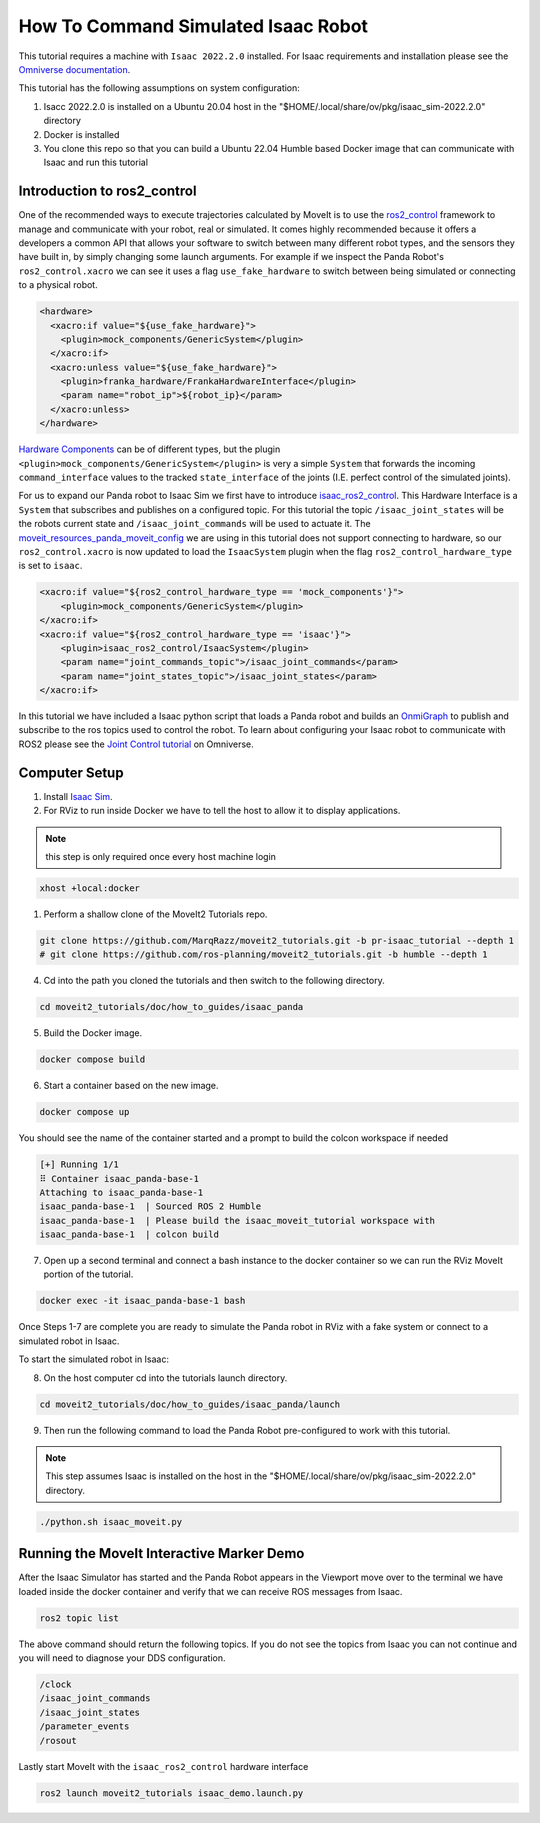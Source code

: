 How To Command Simulated Isaac Robot
====================================

This tutorial requires a machine with ``Isaac 2022.2.0`` installed. 
For Isaac requirements and installation please see the `Omniverse documentation <https://docs.omniverse.nvidia.com/app_isaacsim/app_isaacsim/overview.html>`_.

This tutorial has the following assumptions on system configuration:

1. Isacc 2022.2.0 is installed on a Ubuntu 20.04 host in the "$HOME/.local/share/ov/pkg/isaac_sim-2022.2.0" directory
2. Docker is installed
3. You clone this repo so that you can build a Ubuntu 22.04 Humble based Docker image that can communicate with Isaac and run this tutorial

Introduction to ros2_control
----------------------------

One of the recommended ways to execute trajectories calculated by MoveIt is to use the `ros2_control <https://control.ros.org/master/index.html>`_
framework to manage and communicate with your robot, real or simulated. It comes highly recommended because it offers a developers a common API that
allows your software to switch between many different robot types, and the sensors they have built in, by simply changing some launch arguments.
For example if we inspect the Panda Robot's ``ros2_control.xacro`` we can see it uses a flag ``use_fake_hardware`` to switch between being 
simulated or connecting to a physical robot.

.. code-block:: XML

    <hardware>
      <xacro:if value="${use_fake_hardware}">
        <plugin>mock_components/GenericSystem</plugin>
      </xacro:if>
      <xacro:unless value="${use_fake_hardware}">
        <plugin>franka_hardware/FrankaHardwareInterface</plugin>
        <param name="robot_ip">${robot_ip}</param>
      </xacro:unless>
    </hardware>


`Hardware Components <https://control.ros.org/master/doc/getting_started/getting_started.html#hardware-components>`_  
can be of different types, but the plugin ``<plugin>mock_components/GenericSystem</plugin>`` is very a simple ``System`` 
that forwards the incoming ``command_interface`` values to the tracked ``state_interface`` of the joints (I.E. perfect control of the simulated joints).

For us to expand our Panda robot to Isaac Sim we first have to introduce `isaac_ros2_control <https://github.com/PickNikRobotics/isaac_ros2_control>`_.
This Hardware Interface is a ``System`` that subscribes and publishes on a configured topic.
For this tutorial the topic ``/isaac_joint_states`` will be the robots current state and ``/isaac_joint_commands`` will be used to actuate it.
The `moveit_resources_panda_moveit_config <https://github.com/ros-planning/moveit_resources/blob/humble/panda_moveit_config/config/panda.ros2_control.xacro#L7>`_ 
we are using in this tutorial does not support connecting to hardware, so our ``ros2_control.xacro`` is now 
updated to load the ``IsaacSystem`` plugin when the flag ``ros2_control_hardware_type`` is set to ``isaac``.

.. code-block:: XML

    <xacro:if value="${ros2_control_hardware_type == 'mock_components'}">
        <plugin>mock_components/GenericSystem</plugin>
    </xacro:if>
    <xacro:if value="${ros2_control_hardware_type == 'isaac'}">
        <plugin>isaac_ros2_control/IsaacSystem</plugin>
        <param name="joint_commands_topic">/isaac_joint_commands</param>
        <param name="joint_states_topic">/isaac_joint_states</param>
    </xacro:if>

In this tutorial we have included a Isaac python script that loads a Panda robot 
and builds an `OnmiGraph <https://docs.omniverse.nvidia.com/prod_extensions/prod_extensions/ext_omnigraph.html>`_ 
to publish and subscribe to the ros topics used to control the robot.
To learn about configuring your Isaac robot to communicate with ROS2 please see the 
`Joint Control tutorial <https://docs.omniverse.nvidia.com/app_isaacsim/app_isaacsim/tutorial_ros2_manipulation.html>`_ 
on Omniverse.

Computer Setup
--------------

1. Install `Isaac Sim <https://docs.omniverse.nvidia.com/app_isaacsim/app_isaacsim/install_workstation.html>`_.

2. For RViz to run inside Docker we have to tell the host to allow it to display applications.

.. note:: this step is only required once every host machine login

.. code-block:: bash

  xhost +local:docker

1. Perform a shallow clone of the MoveIt2 Tutorials repo.

.. code-block:: bash

  git clone https://github.com/MarqRazz/moveit2_tutorials.git -b pr-isaac_tutorial --depth 1
  # git clone https://github.com/ros-planning/moveit2_tutorials.git -b humble --depth 1

4. Cd into the path you cloned the tutorials and then switch to the following directory.

.. code-block:: bash

  cd moveit2_tutorials/doc/how_to_guides/isaac_panda

5. Build the Docker image.

.. code-block:: bash

  docker compose build

6. Start a container based on the new image.

.. code-block:: bash

  docker compose up

You should see the name of the container started and a prompt to build the colcon workspace if needed

.. code-block:: bash

  [+] Running 1/1
  ⠿ Container isaac_panda-base-1
  Attaching to isaac_panda-base-1
  isaac_panda-base-1  | Sourced ROS 2 Humble
  isaac_panda-base-1  | Please build the isaac_moveit_tutorial workspace with
  isaac_panda-base-1  | colcon build

7. Open up a second terminal and connect a bash instance to the docker container so we can run the RViz MoveIt portion of the tutorial.

.. code-block:: bash

  docker exec -it isaac_panda-base-1 bash

Once Steps 1-7 are complete you are ready to simulate the Panda robot in RViz with a 
fake system or connect to a simulated robot in Isaac.

To start the simulated robot in Isaac:

8. On the host computer cd into the tutorials launch directory.

.. code-block:: bash

  cd moveit2_tutorials/doc/how_to_guides/isaac_panda/launch

9. Then run the following command to load the Panda Robot pre-configured to work with this tutorial.

.. note:: This step assumes Isaac is installed on the host in the "$HOME/.local/share/ov/pkg/isaac_sim-2022.2.0" directory.

.. code-block:: bash

  ./python.sh isaac_moveit.py

Running the MoveIt Interactive Marker Demo
------------------------------------------

After the Isaac Simulator has started and the Panda Robot appears in the Viewport move over to the terminal 
we have loaded inside the docker container and verify that we can receive ROS messages from Isaac.

.. code-block:: bash

  ros2 topic list

The above command should return the following topics. If you do not see the topics from Isaac you can not 
continue and you will need to diagnose your DDS configuration.

.. code-block:: bash

  /clock
  /isaac_joint_commands
  /isaac_joint_states
  /parameter_events
  /rosout

Lastly start MoveIt with the ``isaac_ros2_control`` hardware interface

.. code-block:: bash

  ros2 launch moveit2_tutorials isaac_demo.launch.py

.. raw:: html

  <video width="700px" controls="true" autoplay="true" loop="true">
    <source src="../../../_static/videos/moveit_isaac_integration.mp4" type="video/mp4">
    MoveIt Isaac ROS2 Control Example
  </video>
